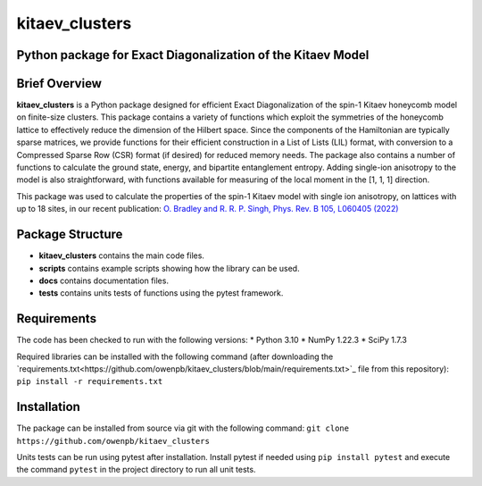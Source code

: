 
kitaev_clusters
===============

Python package for Exact Diagonalization of the Kitaev Model
-------------------------------------------------------------

.. image:: https://readthedocs.org/projects/kitaev-clusters/badge/?version=latest
    :alt: Documentation 
    :target: https://kitaev-clusters.readthedocs.io/en/latest/?badge=latest


.. image:: https://github.com/owenpb/kitaev_clusters/actions/workflows/pytest.yml/badge.svg
    :alt: Tests
    :target: https://github.com/owenpb/kitaev_clusters/actions

.. image:: https://img.shields.io/badge/code%20style-black-000000.svg
   :alt: Style
   :target: https://github.com/psf/black


Brief Overview
-----------------

**kitaev_clusters** is a Python package designed for efficient Exact Diagonalization of the spin-1 Kitaev honeycomb model on finite-size clusters.
This package contains a variety of functions which exploit the symmetries of the honeycomb lattice to effectively reduce the dimension of the Hilbert space.
Since the components of the Hamiltonian are typically sparse matrices, we provide functions for their efficient construction in a List of Lists (LIL) format, with conversion to a Compressed Sparse Row (CSR) format (if desired) for reduced memory needs.
The package also contains a number of functions to calculate the ground state, energy, and bipartite entanglement entropy.
Adding single-ion anisotropy to the model is also straightforward, with functions available for measuring of the local moment in the [1, 1, 1] direction.

This package was used to calculate the properties of the spin-1 Kitaev model with single ion anisotropy, on lattices with up to 18 sites, in our recent publication:
`O. Bradley and R. R. P. Singh, Phys. Rev. B 105, L060405 (2022) <https://journals.aps.org/prb/abstract/10.1103/PhysRevB.105.L060405>`_

Package Structure
-----------------
* **kitaev_clusters** contains the main code files.
* **scripts** contains example scripts showing how the library can be used.
* **docs** contains documentation files.
* **tests** contains units tests of functions using the pytest framework.

Requirements
-----------------
The code has been checked to run with the following versions:
* Python 3.10
* NumPy 1.22.3
* SciPy 1.7.3

Required libraries can be installed with the following command (after downloading the `requirements.txt<https://github.com/owenpb/kitaev_clusters/blob/main/requirements.txt>`_ file from this repository):
``pip install -r requirements.txt``

Installation
-----------------
The package can be installed from source via git with the following command:
``git clone https://github.com/owenpb/kitaev_clusters``

Units tests can be run using pytest after installation. Install pytest if needed using ``pip install pytest`` and execute the command ``pytest`` in the project directory to run all unit tests.